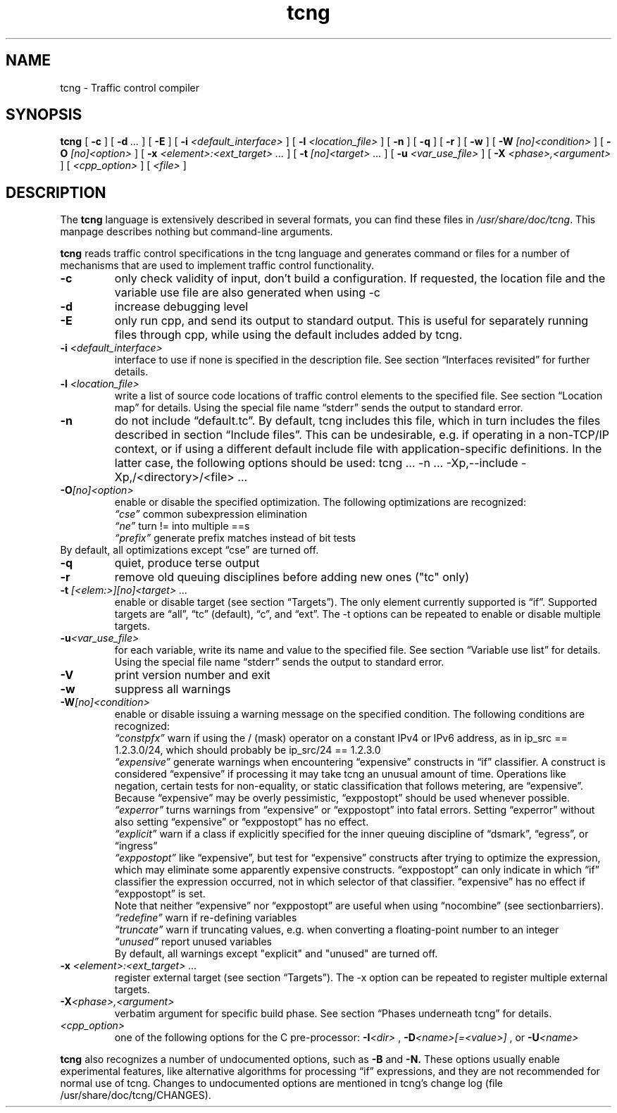 .TH tcng 1 2007-11-15 Debian TCNG
.SH NAME
tcng \- Traffic control compiler
.SH SYNOPSIS
.B tcng
[
.B -c
] [
.BI -d " ..."
] [
.B -E
] [
.BI -i " <default_interface>"
] [
.BI -l " <location_file>"
] [
.B -n
] [
.B -q
] [
.B -r
] [
.B -w
] [
.BI -W " [no]<condition>"
] [
.BI -O " [no]<option>"
] [
.BI -x " <element>:<ext_target> ..."
] [
.BI -t " [no]<target> ..."
] [
.BI -u " <var_use_file>"
] [
.BI -X " <phase>,<argument>"
] [
.I <cpp_option>
] [
.I <file>
]
.SH DESCRIPTION
The
.B tcng
language is extensively described in several formats, you can find
these files in 
.IR "/usr/share/doc/tcng" "."
This manpage describes nothing but command-line arguments.
.P
.B tcng
reads traffic control specifications in the tcng language and 
generates command or files for a number of mechanisms that are used to 
implement traffic control functionality.
.TP
.BI -c
only check validity of input, don't build a configuration. If 
requested, the location file and the variable use file are also 
generated when using -c 
.TP
.BI -d
increase debugging level
.TP
.BI -E
only run cpp, and send its output to standard output. This is useful 
for separately running files through cpp, while using the default 
includes added by tcng. 
.TP
.BI -i " <default_interface>"
interface to use if none is specified in the 
description file. See section \*(lqInterfaces revisited\*(rq for further 
details. 
.TP
.BI -l " <location_file>"
write a list of source code locations of traffic 
control elements to the specified file. See section \*(lqLocation map\*(rq for 
details. Using the special file name \*(lqstderr\*(rq sends the output to 
standard error. 
.TP
.BI -n
do not include \*(lqdefault.tc\*(rq. By default, tcng includes this file, 
which in turn includes the files described in section \*(lqInclude files\*(rq. 
This can be undesirable, e.g. if operating in a non-TCP/IP context, or 
if using a different default include file with application-specific 
definitions. In the latter case, the following options should be used:
tcng ... -n ... -Xp,--include -Xp,/<directory>/<file> ... 
.TP
.BI -O "[no]<option>"
enable or disable the specified optimization. The 
following optimizations are recognized: 
.RS
.I \*(lqcse\*(rq
common subexpression elimination 
.br
.I \*(lqne\*(rq
turn != into multiple ==s 
.br
.I \*(lqprefix\*(rq
generate prefix matches instead of bit tests 
.RE
By default, all optimizations except \*(lqcse\*(rq are turned off. 
.TP
.BI -q
quiet, produce terse output 
.TP
.BI -r
remove old queuing disciplines before adding new ones ("tc" only) 
.TP
.BI -t " [<elem:>][no]<target> ..."
enable or disable target (see section 
\*(lqTargets\*(rq). The only element currently supported is \*(lqif\*(rq. Supported 
targets are \*(lqall\*(rq, \*(lqtc\*(rq (default), \*(lqc\*(rq, and \*(lqext\*(rq. The -t options can 
be repeated to enable or disable multiple targets. 
.TP
.BI -u "<var_use_file>"
for each variable, write its name and value to the 
specified file. See section \*(lqVariable use list\*(rq for details. Using the 
special file name \*(lqstderr\*(rq sends the output to standard error. 
.TP
.BI -V
print version number and exit 
.TP
.BI -w
suppress all warnings 
.TP
.BI -W "[no]<condition>"
enable or disable issuing a warning message on the 
specified condition. The following conditions are recognized: 
.RS
.I \*(lqconstpfx\*(rq
warn if using the / (mask) operator on a constant IPv4 or 
IPv6 address, as in ip_src == 1.2.3.0/24, which should probably be 
ip_src/24 == 1.2.3.0 
.br
.I \*(lqexpensive\*(rq
generate warnings when encountering \*(lqexpensive\*(rq 
constructs in \*(lqif\*(rq classifier. A construct is considered 
\*(lqexpensive\*(rq if processing it may take tcng an unusual amount of 
time. Operations like negation, certain tests for non-equality, or 
static classification that follows metering, are \*(lqexpensive\*(rq.
.br
Because \*(lqexpensive\*(rq may be overly pessimistic, \*(lqexppostopt\*(rq should 
be used whenever possible. 
.br
.I \*(lqexperror\*(rq
turns warnings from \*(lqexpensive\*(rq or \*(lqexppostopt\*(rq into 
fatal errors. Setting \*(lqexperror\*(rq without also setting \*(lqexpensive\*(rq 
or \*(lqexppostopt\*(rq has no effect. 
.br
.I \*(lqexplicit\*(rq
warn if a class if explicitly specified for the inner 
queuing discipline of \*(lqdsmark\*(rq, \*(lqegress\*(rq, or \*(lqingress\*(rq 
.br
.I \*(lqexppostopt\*(rq
like \*(lqexpensive\*(rq, but test for \*(lqexpensive\*(rq constructs 
after trying to optimize the expression, which may eliminate some 
apparently expensive constructs. \*(lqexppostopt\*(rq can only indicate in 
which \*(lqif\*(rq classifier the expression occurred, not in which 
selector of that classifier. \*(lqexpensive\*(rq has no effect if 
\*(lqexppostopt\*(rq is set.
.br
Note that neither \*(lqexpensive\*(rq nor \*(lqexppostopt\*(rq are useful when 
using \*(lqnocombine\*(rq (see sectionbarriers). 
.br
.I \*(lqredefine\*(rq
warn if re-defining variables 
.br
.I \*(lqtruncate\*(rq
warn if truncating values, e.g. when converting a 
floating-point number to an integer 
.br
.I \*(lqunused\*(rq
report unused variables 
.br
    By default, all warnings except "explicit" and "unused" are turned off. 
.RE
.TP
.BI -x " <element>:<ext_target> ..."
register external target (see section 
\*(lqTargets\*(rq). The -x option can be repeated to register multiple external 
targets. 
.TP
.BI -X "<phase>,<argument>"
verbatim argument for specific build phase. See 
section \*(lqPhases underneath tcng\*(rq for details. 
.TP
.I "<cpp_option>"
one of the following options for the C pre-processor: 
.BI -I "<dir>"
,
.BI -D "<name>[=<value>]"
, or 
.BI -U "<name> "
.P
.B tcng
also recognizes a number of undocumented options, such as 
.B -B
and
.B -N. 
These options usually enable experimental features, like alternative 
algorithms for processing \*(lqif\*(rq expressions, and they are not recommended 
for normal use of tcng. Changes to undocumented options are mentioned in 
tcng's change log (file /usr/share/doc/tcng/CHANGES).
